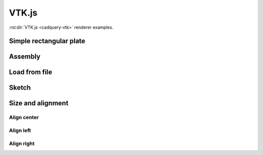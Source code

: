 ======
VTK.js
======

:rst:dir:`VTK.js <cadquery-vtk>` renderer examples.


Simple rectangular plate
------------------------

.. cadquery-vtk::

    result = cadquery.Workplane("front").box(2, 2, 0.5)


Assembly
--------

.. cadquery-vtk::

    cone = cq.Solid.makeCone(1, 0, 2)

    assembly = cq.Assembly()
    assembly.add(
        cone,
        loc=cq.Location((0, 0, 0), (1, 0, 0), 180),
        name="cone0",
        color=cq.Color("green"),
    )
    assembly.add(cone, name="cone1", color=cq.Color("blue"))

    show_object(assembly)


Load from file
--------------

.. cadquery-vtk:: ../examples/simple-rectangular-plate.py


Sketch
------

.. cadquery-vtk::

    import cadquery as cq

    result = (
        cq.Sketch()
        .trapezoid(4, 3, 90)
        .vertices()
        .circle(0.5, mode="s")
        .reset()
        .vertices()
        .fillet(0.25)
        .reset()
        .rarray(0.6, 1, 5, 1)
        .slot(1.5, 0.4, mode="s", angle=90)
    )


Size and alignment
------------------

Align center
~~~~~~~~~~~~

.. cadquery-vtk::
    :height: 100px
    :width: 200px
    :align: center

    result = cadquery.Workplane("front").box(2, 2, 0.5)


Align left
~~~~~~~~~~

.. cadquery-vtk::
    :height: 100px
    :width: 200px
    :align: left

    result = cadquery.Workplane("front").box(2, 2, 0.5)


Align right
~~~~~~~~~~~

.. cadquery-vtk::
    :height: 100px
    :width: 200px
    :align: right

    result = cadquery.Workplane("front").box(2, 2, 0.5)
